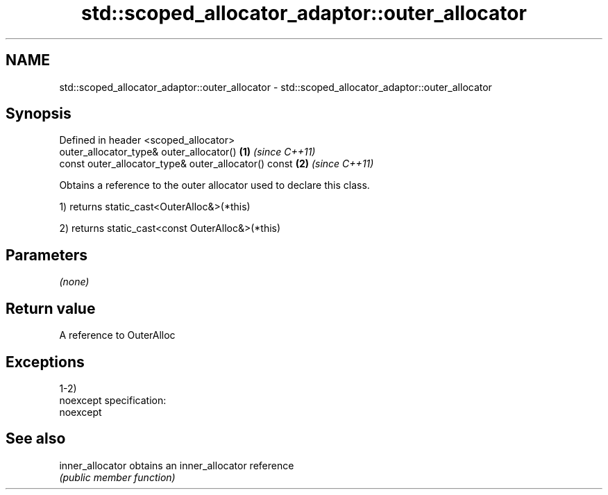 .TH std::scoped_allocator_adaptor::outer_allocator 3 "Nov 25 2015" "2.0 | http://cppreference.com" "C++ Standard Libary"
.SH NAME
std::scoped_allocator_adaptor::outer_allocator \- std::scoped_allocator_adaptor::outer_allocator

.SH Synopsis
   Defined in header <scoped_allocator>
   outer_allocator_type& outer_allocator()             \fB(1)\fP \fI(since C++11)\fP
   const outer_allocator_type& outer_allocator() const \fB(2)\fP \fI(since C++11)\fP

   Obtains a reference to the outer allocator used to declare this class.

   1) returns static_cast<OuterAlloc&>(*this)

   2) returns static_cast<const OuterAlloc&>(*this)

.SH Parameters

   \fI(none)\fP

.SH Return value

   A reference to OuterAlloc

.SH Exceptions

   1-2)
   noexcept specification:  
   noexcept
     

.SH See also

   inner_allocator obtains an inner_allocator reference
                   \fI(public member function)\fP 
